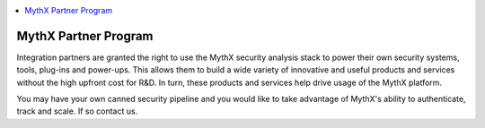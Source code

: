 .. contents:: :local:

MythX Partner Program
=====================

Integration partners are granted the right to use the MythX security analysis
stack to power their own security systems, tools, plug-ins and power-ups.
This allows them to build a wide variety of innovative and useful products and
services without the high upfront cost for R&D. In turn, these products and
services help drive usage of the MythX platform.

You may have your own canned security pipeline and you would like to take
advantage of MythX's ability to authenticate, track and scale. If so contact
us.
